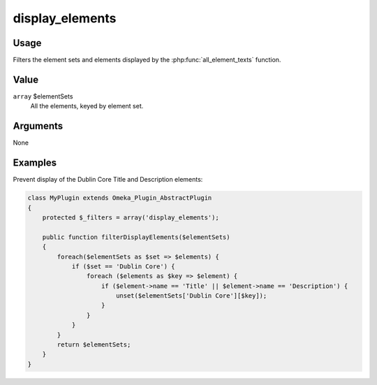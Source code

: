 
################
display_elements
################

*****
Usage
*****

Filters the element sets and elements displayed by the :php:func:`all_element_texts` function.

*****
Value
*****

``array`` $elementSets
    All the elements, keyed by element set.

*********
Arguments
*********

None

********
Examples
********

Prevent display of the Dublin Core Title and Description elements:

.. code-block:: php

    class MyPlugin extends Omeka_Plugin_AbstractPlugin
    {
        protected $_filters = array('display_elements');
        
        public function filterDisplayElements($elementSets)
        {
            foreach($elementSets as $set => $elements) {
                if ($set == 'Dublin Core') {
                    foreach ($elements as $key => $element) {
                        if ($element->name == 'Title' || $element->name == 'Description') {
                            unset($elementSets['Dublin Core'][$key]);
                        }
                    }
                } 
            }
            return $elementSets;
        }    
    }


